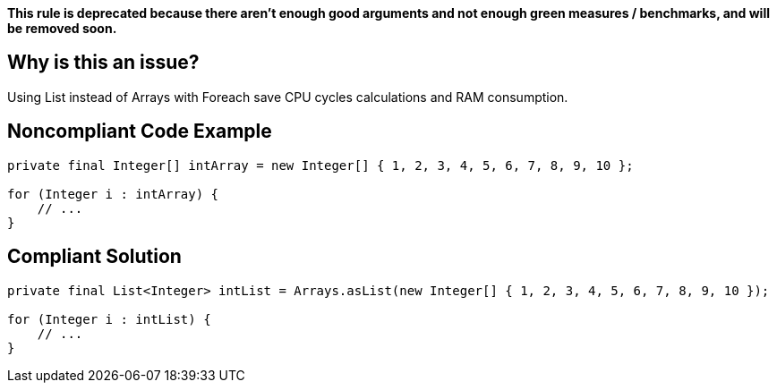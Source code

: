 *This rule is deprecated because there aren't enough good arguments and not enough green measures / benchmarks, and will be removed soon.*

== Why is this an issue?

Using List instead of Arrays with Foreach save CPU cycles calculations and RAM consumption.

== Noncompliant Code Example

[source,java]
----
private final Integer[] intArray = new Integer[] { 1, 2, 3, 4, 5, 6, 7, 8, 9, 10 };

for (Integer i : intArray) {
    // ...
}
----

== Compliant Solution

[source,java]
----
private final List<Integer> intList = Arrays.asList(new Integer[] { 1, 2, 3, 4, 5, 6, 7, 8, 9, 10 });

for (Integer i : intList) {
    // ...
}
----
